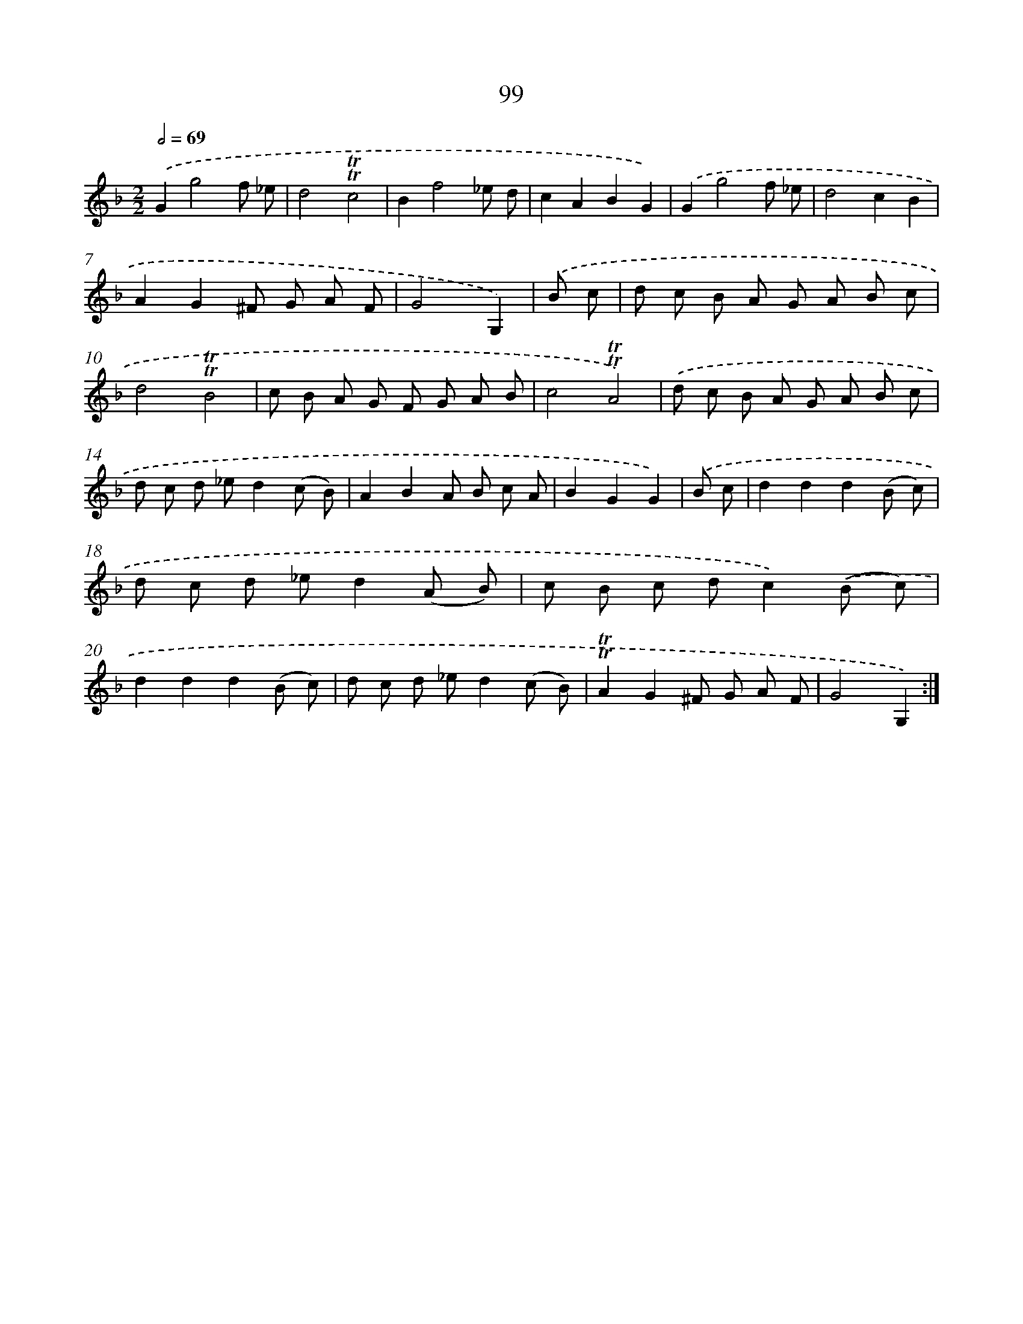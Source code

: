 X: 15616
T: 99
%%abc-version 2.0
%%abcx-abcm2ps-target-version 5.9.1 (29 Sep 2008)
%%abc-creator hum2abc beta
%%abcx-conversion-date 2018/11/01 14:37:55
%%humdrum-veritas 1295614810
%%humdrum-veritas-data 1045595203
%%continueall 1
%%barnumbers 0
L: 1/8
M: 2/2
Q: 1/2=69
K: F clef=treble
.('G2g4f _e |
d4!trill!!trill!c4 |
B2f4_e d |
c2A2B2G2) |
.('G2g4f _e |
d4c2B2 |
A2G2^F G A F |
G4G,2) |
.('B c [I:setbarnb 9]|
d c B A G A B c |
d4!trill!!trill!B4 |
c B A G F G A B |
c4!trill!!trill!A4) |
.('d c B A G A B c |
d c d _ed2(c B) |
A2B2A B c A |
B2G2G2) |
.('B c [I:setbarnb 17]|
d2d2d2(B c) |
d c d _ed2(A B) |
c B c dc2).('(B c) |
d2d2d2(B c) |
d c d _ed2(c B) |
!trill!!trill!A2G2^F G A F |
G4G,2) :|]
